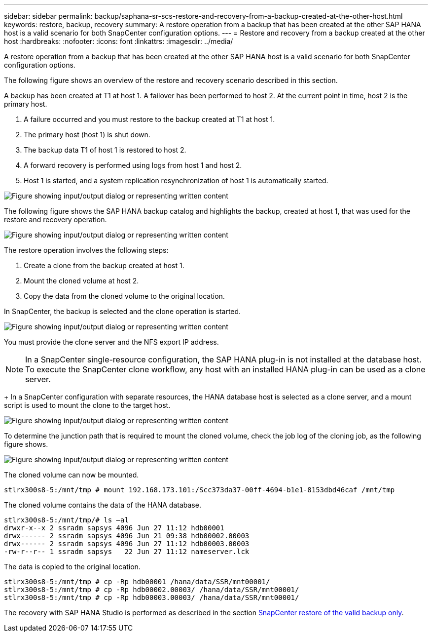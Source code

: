 ---
sidebar: sidebar
permalink: backup/saphana-sr-scs-restore-and-recovery-from-a-backup-created-at-the-other-host.html
keywords: restore, backup, recovery
summary: A restore operation from a backup that has been created at the other SAP HANA host is a valid scenario for both SnapCenter configuration options.
---
= Restore and recovery from a backup created at the other host
:hardbreaks:
:nofooter:
:icons: font
:linkattrs:
:imagesdir: ../media/

//
// This file was created with NDAC Version 2.0 (August 17, 2020)
//
// 2022-01-10 18:20:17.368191
//

[.lead]
A restore operation from a backup that has been created at the other SAP HANA host is a valid scenario for both SnapCenter configuration options.

The following figure shows an overview of the restore and recovery scenario described in this section.

A backup has been created at T1 at host 1. A failover has been performed to host 2. At the current point in time, host 2 is the primary host.

. A failure occurred and you must restore to the backup created at T1 at host 1.
. The primary host (host 1) is shut down.
. The backup data T1 of host 1 is restored to host 2.
. A forward recovery is performed using logs from host 1 and host 2.
. Host 1 is started, and a system replication resynchronization of host 1 is automatically started.

image:saphana-sr-scs-image48.png["Figure showing input/output dialog or representing written content"]

The following figure shows the SAP HANA backup catalog and highlights the backup, created at host 1, that was used for the restore and recovery operation.

image:saphana-sr-scs-image49.png["Figure showing input/output dialog or representing written content"]

The restore operation involves the following steps:

. Create a clone from the backup created at host 1.
. Mount the cloned volume at host 2.
. Copy the data from the cloned volume to the original location.

In SnapCenter, the backup is selected and the clone operation is started.

image:saphana-sr-scs-image50.png["Figure showing input/output dialog or representing written content"]

You must provide the clone server and the NFS export IP address.

[NOTE]
In a SnapCenter single-resource configuration, the SAP HANA plug-in is not installed at the database host. To execute the SnapCenter clone workflow, any host with an installed HANA plug-in can be used as a clone server.
+
In a SnapCenter configuration with separate resources, the HANA database host is selected as a clone server, and a mount script is used to mount the clone to the target host.

image:saphana-sr-scs-image51.png["Figure showing input/output dialog or representing written content"]

To determine the junction path that is required to mount the cloned volume, check the job log of the cloning job, as the following figure shows.

image:saphana-sr-scs-image52.png["Figure showing input/output dialog or representing written content"]

The cloned volume can now be mounted.

....
stlrx300s8-5:/mnt/tmp # mount 192.168.173.101:/Scc373da37-00ff-4694-b1e1-8153dbd46caf /mnt/tmp
....

The cloned volume contains the data of the HANA database.

....
stlrx300s8-5:/mnt/tmp/# ls –al
drwxr-x--x 2 ssradm sapsys 4096 Jun 27 11:12 hdb00001
drwx------ 2 ssradm sapsys 4096 Jun 21 09:38 hdb00002.00003
drwx------ 2 ssradm sapsys 4096 Jun 27 11:12 hdb00003.00003
-rw-r--r-- 1 ssradm sapsys   22 Jun 27 11:12 nameserver.lck
....

The data is copied to the original location.

....
stlrx300s8-5:/mnt/tmp # cp -Rp hdb00001 /hana/data/SSR/mnt00001/
stlrx300s8-5:/mnt/tmp # cp -Rp hdb00002.00003/ /hana/data/SSR/mnt00001/
stlrx300s8-5:/mnt/tmp # cp -Rp hdb00003.00003/ /hana/data/SSR/mnt00001/
....

The recovery with SAP HANA Studio is performed as described in the section link:saphana-sr-scs-snapcenter-configuration-with-a-single-resource.html#snapcenter-restore-of-the-valid-backup-only[SnapCenter restore of the valid backup only].


